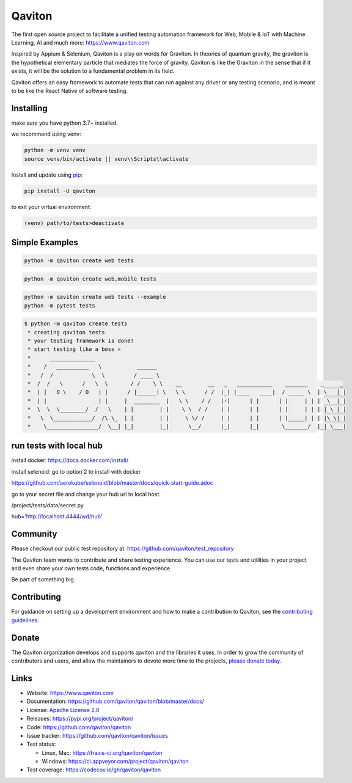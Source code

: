Qaviton
=======

The first open source project to facilitate a unified testing automation framework for Web, Mobile & IoT
with Machine Learning, AI and much more: https://www.qaviton.com

Inspired by Appium & Selenium, Qaviton is a play on words for Graviton.
In theories of quantum gravity, the graviton
is the hypothetical elementary particle that mediates the force of gravity.
Qaviton is like the Graviton in the sense that if it exists,
it will be the solution to a fundamental problem in its field.

Qaviton offers an easy framework to automate tests that can run against any driver or any testing scenario,
and is meant to be like the React Native of software testing.


Installing
----------

make sure you have python 3.7+ installed.

we recommend using venv:

.. code-block:: text

    python -m venv venv
    source venv/bin/activate || venv\\Scripts\\activate

Install and update using `pip`_:

.. code-block:: text

    pip install -U qaviton

to exit your virtual environment:

.. code-block:: text

    (venv) path/to/tests>deactivate


Simple Examples
---------------

.. code-block:: python

    python -m qaviton create web tests

.. code-block:: python

    python -m qaviton create web,mobile tests

.. code-block:: python

    python -m qaviton create web tests --example
    python -m pytest tests

.. code-block:: text

    $ python -m qaviton create tests
     * creating qaviton tests
     * your testing framework is done!
     * start testing like a boss ⚛
     *      ______________
     *    /   __________   \           ______
     *   /  /            \  \         / ____ \
     *  /  /   \      /   \  \       / /    \ \    __        __   _   ___________    _______    _     _
     *  | |   O \    / O   | |      / |______| \   \ \      / /  |_| |____   ____|  / _____ \  | \   | |
     *  | |                | |     |  ________  |   \ \    / /   |-|      | |      | |     | | |  \  | |
     *  \  \  \________/  /   \    | |        | |    \ \  / /    | |      | |      | |     | | | | \ | |
     *   \  \____________/  /\ \_  | |        | |     \ \/ /     | |      | |      | |_____| | | |\ \| |
     *    \________________/  \__| |_|        |_|      \__/      |_|      |_|       \_______/  |_| \___|


run tests with local hub
------------------------

install docker:
https://docs.docker.com/install/

install selenoid:
go to option 2 to install with docker

https://github.com/aerokube/selenoid/blob/master/docs/quick-start-guide.adoc

go to your secret file and change your hub url to local host:

/project/tests/data/secret.py

hub='http://localhost:4444/wd/hub'


Community
------------

Please checkout our public test repository at: https://github.com/qaviton/test_repository

The Qaviton team wants to contribute and share testing experience.
You can use our tests and utilities in your project 
and even share your own tests code, functions and experience.

Be part of something big.


Contributing
------------

For guidance on setting up a development environment and how to make a
contribution to Qaviton, see the `contributing guidelines`_.

.. _contributing guidelines: https://github.com/qaviton/qaviton/blob/master/CONTRIBUTING.rst


Donate
------

The Qaviton organization develops and supports qaviton and the libraries
it uses. In order to grow the community of contributors and users, and
allow the maintainers to devote more time to the projects, `please
donate today`_.

.. _please donate today: https://www.qaviton.com/donate


Links
-----

* Website: https://www.qaviton.com
* Documentation: https://github.com/qaviton/qaviton/blob/master/docs/
* License: `Apache License 2.0 <https://github.com/qaviton/qaviton/blob/master/LICENSE>`_
* Releases: https://pypi.org/project/qaviton/
* Code: https://github.com/qaviton/qaviton
* Issue tracker: https://github.com/qaviton/qaviton/issues
* Test status:

  * Linux, Mac: https://travis-ci.org/qaviton/qaviton
  * Windows: https://ci.appveyor.com/project/qaviton/qaviton

* Test coverage: https://codecov.io/gh/qaviton/qaviton


.. _pip: https://pip.pypa.io/en/stable/quickstart/
